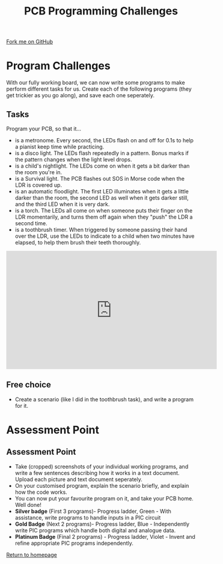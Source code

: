 #+STARTUP:indent
#+HTML_HEAD: <link rel="stylesheet" type="text/css" href="css/styles.css"/>
#+HTML_HEAD_EXTRA: <link href='http://fonts.googleapis.com/css?family=Ubuntu+Mono|Ubuntu' rel='stylesheet' type='text/css'>
#+OPTIONS: f:nil author:nil num:1 creator:nil timestamp:nil 
#+TITLE: PCB Programming Challenges
#+AUTHOR: Stephen Brown

#+BEGIN_HTML
<div class=ribbon>
<a href="https://github.com/stsb11/pic_programmer">Fork me on GitHub</a>
</div>
#+END_HTML

* COMMENT Use as a template
:PROPERTIES:
:HTML_CONTAINER_CLASS: activity
:END:
** Learn It
:PROPERTIES:
:HTML_CONTAINER_CLASS: learn
:END:

** Research It
:PROPERTIES:
:HTML_CONTAINER_CLASS: research
:END:

** Design It
:PROPERTIES:
:HTML_CONTAINER_CLASS: design
:END:

** Build It
:PROPERTIES:
:HTML_CONTAINER_CLASS: build
:END:

** Test It
:PROPERTIES:
:HTML_CONTAINER_CLASS: test
:END:

** Run It
:PROPERTIES:
:HTML_CONTAINER_CLASS: run
:END:

** Document It
:PROPERTIES:
:HTML_CONTAINER_CLASS: document
:END:

** Code It
:PROPERTIES:
:HTML_CONTAINER_CLASS: code
:END:

** Program It
:PROPERTIES:
:HTML_CONTAINER_CLASS: program
:END:

** Try It
:PROPERTIES:
:HTML_CONTAINER_CLASS: try
:END:

** Badge It
:PROPERTIES:
:HTML_CONTAINER_CLASS: badge
:END:

** Save It
:PROPERTIES:
:HTML_CONTAINER_CLASS: save
:END:

* Program Challenges
:PROPERTIES:
:HTML_CONTAINER_CLASS: activity
:END:
With our fully working board, we can now write some programs to make perform different tasks for us. Create each of the following programs (they get trickier as you go along), and save each one seperately.
** Tasks
:PROPERTIES:
:HTML_CONTAINER_CLASS: code
:END:
Program your PCB, so that it...
- is a metronome. Every second, the LEDs flash on and off for 0.1s to help a pianist keep time while practicing.
- is a disco light. The LEDs flash repeatedly in a pattern. Bonus marks if the pattern changes when the light level drops.
- is a child's nightlight. The LEDs come on when it gets a bit darker than the room you're in.
- is a Survival light. The PCB flashes out SOS in Morse code when the LDR is covered up.
- is an automatic floodlight. The first LED illuminates when it gets a little darker than the room, the second LED as well when it gets darker still, and the third LED when it is very dark.
- is a torch. The LEDs all come on when someone puts their finger on the LDR momentarily, and turns them off again when they "push" the LDR a second time.
- is a toothbrush timer. When triggered by someone passing their hand over the LDR, use the LEDs to indicate to a child when two minutes have elapsed, to help them brush their teeth thoroughly.
#+BEGIN_HTML
<iframe width="560" height="315" src="https://www.youtube.com/embed/snnVIR0IcOk" frameborder="0" allow="accelerometer; autoplay; encrypted-media; gyroscope; picture-in-picture" allowfullscreen></iframe>
#+END_HTML
** Free choice
:PROPERTIES:
:HTML_CONTAINER_CLASS: try
:END:
- Create a scenario (like I did in the toothbrush task), and write a program for it.
* Assessment Point
:PROPERTIES:
:HTML_CONTAINER_CLASS: activity
:END:
** Assessment Point
:PROPERTIES:
:HTML_CONTAINER_CLASS: badge
:END:
- Take (cropped) screenshots of your individual working programs, and write a few sentences describing how it works in a text document. Upload each picture and text document seperately.
- On your customised program, explain the scenario briefly, and explain how the code works.
- You can now put your favourite program on it, and take your PCB home. Well done!
- *Silver badge* (First 3 programs)- Progress ladder, Green - With assistance, write programs to handle inputs in a PIC circuit
- *Gold Badge* (Next 2 programs)- Progress ladder, Blue - Independently write PIC programs which handle both digital and analogue data.
- *Platinum Badge* (Final 2 programs) - Progress ladder, Violet - Invent and refine appropriate PIC programs independently. 
[[file:index.html][Return to homepage]]
